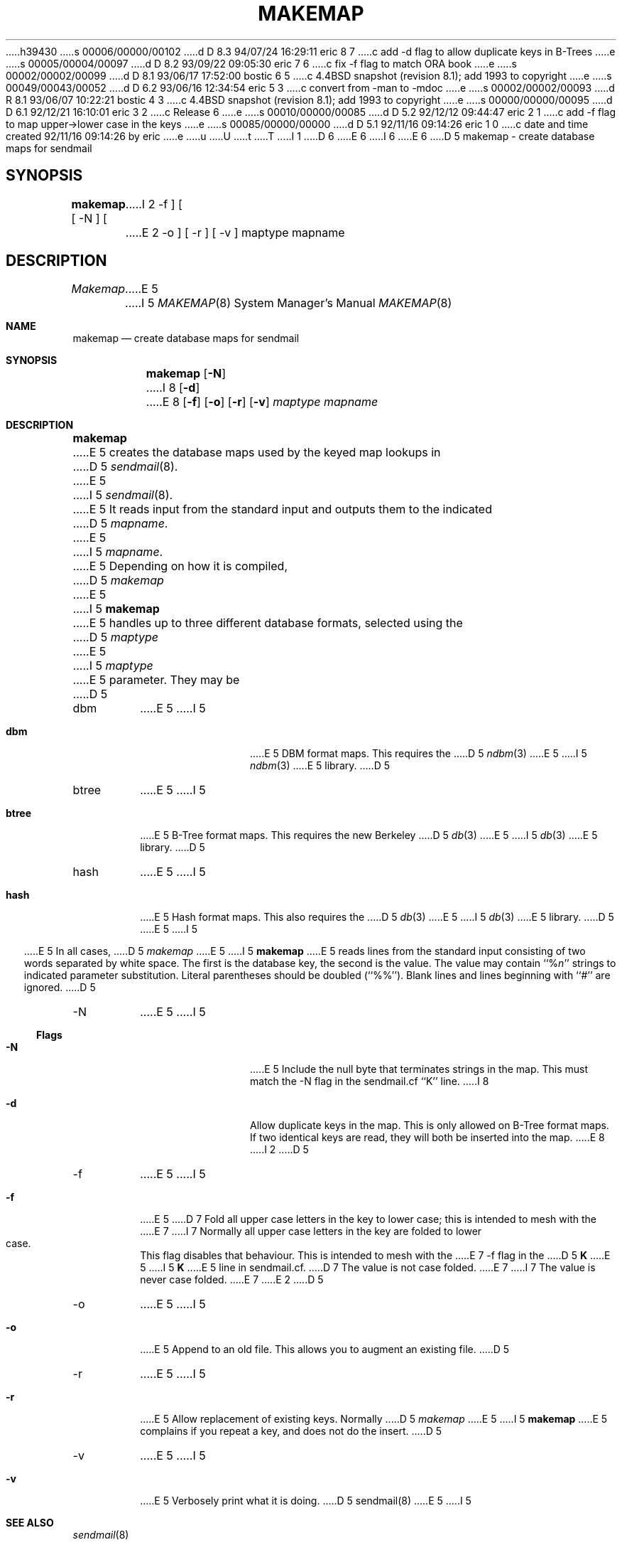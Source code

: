 h39430
s 00006/00000/00102
d D 8.3 94/07/24 16:29:11 eric 8 7
c add -d flag to allow duplicate keys in B-Trees
e
s 00005/00004/00097
d D 8.2 93/09/22 09:05:30 eric 7 6
c fix -f flag to match ORA book
e
s 00002/00002/00099
d D 8.1 93/06/17 17:52:00 bostic 6 5
c 4.4BSD snapshot (revision 8.1); add 1993 to copyright
e
s 00049/00043/00052
d D 6.2 93/06/16 12:34:54 eric 5 3
c convert from -man to -mdoc
e
s 00002/00002/00093
d R 8.1 93/06/07 10:22:21 bostic 4 3
c 4.4BSD snapshot (revision 8.1); add 1993 to copyright
e
s 00000/00000/00095
d D 6.1 92/12/21 16:10:01 eric 3 2
c Release 6
e
s 00010/00000/00085
d D 5.2 92/12/12 09:44:47 eric 2 1
c add -f flag to map upper->lower case in the keys
e
s 00085/00000/00000
d D 5.1 92/11/16 09:14:26 eric 1 0
c date and time created 92/11/16 09:14:26 by eric
e
u
U
t
T
I 1
D 6
.\" Copyright (c) 1988, 1991 The Regents of the University of California.
.\" All rights reserved.
E 6
I 6
.\" Copyright (c) 1988, 1991, 1993
.\"	The Regents of the University of California.  All rights reserved.
E 6
.\"
.\" %sccs.include.redist.man%
.\"
.\"     %W% (Berkeley) %G%
.\"
D 5
.TH MAKEMAP 8 November\ 16,\ 1992
.UC 6
.sh NAME
makemap \- create database maps for sendmail
.SH SYNOPSIS
.B makemap
[
\-N
] [
I 2
\-f
] [
E 2
\-o
] [
\-r
] [
\-v
]
maptype mapname
.SH DESCRIPTION
.I Makemap
E 5
I 5
.Dd November 16, 1992
.Dt MAKEMAP 8
.Os BSD 4.4
.Sh NAME
.Nm makemap
.Nd create database maps for sendmail
.Sh SYNOPSIS
.Nm
.Op Fl N
I 8
.Op Fl d
E 8
.Op Fl f
.Op Fl o
.Op Fl r
.Op Fl v
.Ar maptype
.Ar mapname
.Sh DESCRIPTION
.Nm
E 5
creates the database maps used by the keyed map lookups in
D 5
.IR sendmail (8).
E 5
I 5
.Xr sendmail 8 .
E 5
It reads input from the standard input
and outputs them to the indicated
D 5
.IR mapname .
.PP
E 5
I 5
.Ar mapname .
.Pp
E 5
Depending on how it is compiled,
D 5
.I makemap
E 5
I 5
.Nm
E 5
handles up to three different database formats,
selected using the
D 5
.I maptype
E 5
I 5
.Ar maptype
E 5
parameter.
They may be
D 5
.IP dbm
E 5
I 5
.Bl -tag -width Fl
.It Li dbm
E 5
DBM format maps.
This requires the
D 5
.IR ndbm (3)
E 5
I 5
.Xr ndbm 3
E 5
library.
D 5
.IP btree
E 5
I 5
.It Li btree
E 5
B-Tree format maps.
This requires the new Berkeley
D 5
.IR db (3)
E 5
I 5
.Xr db 3
E 5
library.
D 5
.IP hash
E 5
I 5
.It Li hash
E 5
Hash format maps.
This also requires the
D 5
.IR db (3)
E 5
I 5
.Xr db 3
E 5
library.
D 5
.PP
E 5
I 5
.El
.Pp
E 5
In all cases,
D 5
.I makemap
E 5
I 5
.Nm
E 5
reads lines from the standard input consisting of two
words separated by white space.
The first is the database key,
the second is the value.
The value may contain
``%\fIn\fP''
strings to indicated parameter substitution.
Literal parentheses should be doubled
(``%%'').
Blank lines and lines beginning with ``#'' are ignored.
D 5
.SH FLAGS
.IP \-N
E 5
I 5
.Ss Flags
.Bl -tag -width Fl
.It Fl N
E 5
Include the null byte that terminates strings
in the map.
This must match the \-N flag in the sendmail.cf
``K'' line.
I 8
.It Fl d
Allow duplicate keys in the map.
This is only allowed on B-Tree format maps.
If two identical keys are read,
they will both be inserted into the map.
E 8
I 2
D 5
.IP \-f
E 5
I 5
.It Fl f
E 5
D 7
Fold all upper case letters in the key
to lower case;
this is intended to mesh with the
E 7
I 7
Normally all upper case letters in the key
are folded to lower case.
This flag disables that behaviour.
This is intended to mesh with the
E 7
\-f flag in the
D 5
.B K
E 5
I 5
\fBK\fP
E 5
line in sendmail.cf.
D 7
The value is not case folded.
E 7
I 7
The value is never case folded.
E 7
E 2
D 5
.IP \-o
E 5
I 5
.It Fl o
E 5
Append to an old file.
This allows you to augment an existing file.
D 5
.IP \-r
E 5
I 5
.It Fl r
E 5
Allow replacement of existing keys.
Normally
D 5
.I makemap
E 5
I 5
.Nm
E 5
complains if you repeat a key,
and does not do the insert.
D 5
.IP \-v
E 5
I 5
.It Fl v
E 5
Verbosely print what it is doing.
D 5
.SH SEE ALSO
sendmail(8)
E 5
I 5
.El
.Sh SEE ALSO
.Xr sendmail 8
.Sh HISTORY
The
.Nm
command appeared in
.Bx 4.4 .
E 5
E 1
